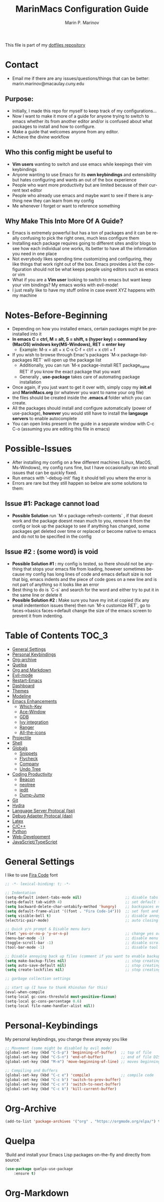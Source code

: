 #+TITLE: MarinMacs Configuration Guide
#+AUTHOR: Marin P. Marinov  
#+EMAIL: marin.marinov@macaulay.cuny.edu
#+LANGUAGE: en
#+TAGS: Emacs
#+DESCRIPTION: My emacs config for software development
This file is part of my [[https://github.com/marinov98/dotfiles][dotfiles repository]]

* Contact
- Email me if there are any issues/questions/things that can be better: marin.marinov@macaulay.cuny.edu
** Purpose:
- Initially, I made this repo for myself to keep track of my configurations...
- Now I want to make it more of a guide for anyone trying to switch to emacs whether its from another editor and/or is confused about what packages to install and how to configure.
- Make a guide that welcomes anyone from any editor.
- Achieve the divine workflow
** Who this config might be useful to 
- *Vim users* wanting to switch and use emacs while keepings their vim keybindings
- Anyone wanting to use Emacs for its *own keybindings* and extensibility but hates configuring and wants an out of the box experience
- People who want more productivity but are limited because of their current text editor
- People who already use emacs and maybe want to see if there is anything new they can learn from my config
- Me whenever I forget or want to reference something
** Why Make This Into More Of A Guide?
- Emacs is extremely powerful but has a ton of packages and it can be really confusing to pick the right ones, much less configure them
- Installing each package requires going to different sites and/or blogs to see how each individual one works, its better to have all the information you need in one place 
- Not everybody likes spending time customizing and configuring, they like things that work right out of the box. Emacs provides a lot the configuration should not be what keeps people using editors such as emacs or vim
- What if you are a *Vim user* looking to switch to emacs but want keep your vim bindings? My emacs works with evil-mode!
- I just really like to have my stuff online in case event XYZ happens with my machine 
* Notes-Before-Beginning
- Depending on how you installed emacs, certain packages might be preinstalled into it 
- *In emacs C = ctrl, M = alt, S = shift, s (hyper key) = command key (MacOS) windows key(MS-Windows), RET = enter key*
  - Example: M-x = alt + x  C-x C-f = ctrl + x ctrl + f
- If you wish to browse through Emac's packages `M-x package-list-packages RET` will open up the package list
  - Additionally, you can run `M-x package-install RET package_name RET` if you know the exact package that you want
  - Generally , *use-package* takes care of automating package installation
- Once again, if you just want to get it over with, simply copy my *init.el* and *MarinMacs.org* (or whatever you want to name your org file) 
- the files should be created inside the *.emacs.d* folder which you can create. 
- All the packages should install and configure automatically (power of use-package), *however* you would still have to install the *langauge servers* to enable autocomplete
- You can open links present in the guide in a separate window with C-c C-o (assuming you are editing this file in emacs)
* Possible-Issues 
- After installing my config on a few different machines (Linux, MacOS, Ms-Windows), my config runs fine, but I have occasionally ran into small issues that can be quickly fixed.
- Run emacs with '--debug-init' flag it should tell you where the error is
- Errors are rare but they still happen so below are some solutions to them:
** Issue #1: Package cannot load 
- *Possible Solution* run `M-x package-refresh-contents` , if that doesnt work and the package doesnt mean much to you, remove it from the config or look up the package to see if anything has changed, some packages get deleted over time or replaced or become native to emacs and do not to be specified in the config
** Issue #2 : (some word) is void 
- *Possible Solution #1 :* my config is tested, so there should not be anything that stops your emacs file from loading, however sometimes because my config has long lines of code and emacs default size is not that big, emacs indents and the piece of code goes on a new line and is not part of anything so it looks like an error 
- Best thing to do is `C-s` and search for the word and either try to put it in the same line or delete it
- *Possible Solution #2 :* Make sure you have my init.el copied (fix any small indentention issues there) then run `M-x customize RET`, go to faces->basics faces->default change the size of the emacs screen to prevent it from indenting.
* Table of Contents :TOC_3:
- [[#general-settings][General Settings]]
- [[#personal-keybindings][Personal Keybindings]]
- [[#org-archive][Org-archive]]
- [[#quelpa][Quelpa]]
- [[#org-markdown][Org and Markdown]]
- [[#evil-mode][Evil-mode]]
- [[#restart-emacs][Restart-Emacs]]
- [[#dashboard][Dashboard]]
- [[#themes][Themes]]
- [[#modeline][Modeline]]
- [[#Emacs-Enhancements][Emacs Enhancements]]
  - [[#which-key][Which-Key]]
  - [[#ace-window][Ace-Window]]
  - [[#gdb][GDB]]
  - [[#ivy-integration][Ivy integration]]
  - [[#ranger][Ranger]]
  - [[#all-the-icons][All-the-icons]]
- [[#projectile][Projectile]]
- [[#shell][Shell]]
- [[#globals][Globals]]
  - [[#snippets][Snippets]]
  - [[#flycheck][Flycheck]]
  - [[#company][Company]]
  - [[#undo-tree][Undo Tree]]
- [[#coding-productivity][Coding Productivity]]
  - [[#beacon][Beacon]]
  - [[#neotree][neotree]]
  - [[#iedit][iedit]]
  - [[#dump-jump][Dump-Jump]]
- [[#git][Git]]
- [[#hydra][Hydra]]
- [[#lsp][Language Server Protocal (lsp)]]
- [[#dap][Debug Adapter Protocal (dap)]]
- [[#latex][Latex]]
- [[#c-cpp][C/C++]]
- [[#python][Python]]
- [[#web-development][Web-Development]]
- [[#JavaScript-TypeScript][JavaScript/TypeScript]]

* General Settings 
 :PROPERTIES:
 :CUSTOM_ID: general-settings
 :END:
I like to use [[https://github.com/tonsky/FiraCode][Fira Code]] font
#+BEGIN_SRC emacs-lisp
    ;; -*- lexical-binding: t; -*-

    ;; Indentation 
    (setq-default indent-tabs-mode nil)                    ;; disable tabs and use spaces
    (setq-default tab-width 4)                             ;; set default tab width 4 
    (setq backward-delete-char-untabify-method 'hungry)    ;; backspaces entire tab instead of one space at a time
    (setq default-frame-alist '((font . "Fira Code-14")))  ;; set font and font size
    (setq visible-bell t)                                  ;; disable annoying end of buffer sounds
    (electric-pair-mode)                                   ;; auto closing brackets

    ;; Quick y/n prompt & Disable menu bars
    (fset 'yes-or-no-p 'y-or-n-p)                          ;; change yes or no to y or n
    (menu-bar-mode -1)                                     ;; disable menu bar
    (toggle-scroll-bar -1)                                 ;; disable scroll bar
    (tool-bar-mode -1)                                     ;; disable tool bar

    ;; Disable annoying back up files (comment if you want to enable backup files) 
    (setq make-backup-files nil)                           ;; stop creating backup~ files
    (setq auto-save-default nil)                           ;; stop creating autosave# files
    (setq create-lockfiles nil)                            ;; stop creating any # files
  
    ;; garbage collection settings

    ;; start up (I have to thank Khinshan for this)
    (eval-when-compile
    (setq-local gc-cons-threshold most-positive-fixnum)
    (setq-local gc-cons-percentage 0.6)
    (setq-local file-name-handler-alist nil))
#+END_SRC
* Personal-Keybindings
 :PROPERTIES:
 :CUSTOM_ID: personal-keybindings
 :END:
My personal keybindings, you change these anyway you like 
#+BEGIN_SRC emacs-lisp
  ;; Movement (some might be disabled by evil mode)
  (global-set-key (kbd "C-S-p") 'beginning-of-buffer)  ;; top of file 
  (global-set-key (kbd "C-S-n") 'end-of-buffer)        ;; end of file DISABLED by evil 
  (global-set-key (kbd "M-m") 'move-beginning-of-line) ;; moves beginning of the line 

  ;; Compiling and Buffers
  (global-set-key (kbd "C-c e") 'compile)              ;; compile code
  (global-set-key (kbd "C-c b") 'switch-to-prev-buffer)
  (global-set-key (kbd "C-c n") 'switch-to-next-buffer)
  (global-set-key (kbd "C-c k") 'kill-current-buffer)

#+END_SRC
* Org-Archive
 :PROPERTIES:
 :CUSTOM_ID: org-archive
 :END:
#+BEGIN_SRC emacs-lisp
(add-to-list 'package-archives '("org" . "https://orgmode.org/elpa/") t)
#+END_SRC
* Quelpa
 :PROPERTIES:
 :CUSTOM_ID: quelpa
 :END:
'Build and install your Emacs Lisp packages on-the-fly and directly from source.'
#+BEGIN_SRC emacs-lisp
(use-package quelpa-use-package
    :ensure t)
#+END_SRC
* Org-Markdown
 :PROPERTIES:
 :CUSTOM_ID: org-markdown
 :END:
** Enable Org-Mode
 Org manual: https://orgmode.org/
#+BEGIN_SRC emacs-lisp
  (use-package org 
     :ensure t
     :pin org)
     
 ;; allow easier snippet insertion  
 (require 'org-tempo)
#+END_SRC
** Org Bullets
#+Begin_SRC emacs-lisp
(use-package org-bullets
    :ensure t
    :config
    (add-hook 'org-mode-hook (lambda() (org-bullets-mode 1))))

(defun add-pcomplete-to-capf ()
  (add-hook 'completion-at-point-functions 'pcomplete-completions-at-point nil t))

(add-hook 'org-mode-hook #'add-pcomplete-to-capf)
#+END_SRC
** MarkDown
#+BEGIN_SRC emacs-lisp
(use-package markdown-mode
  :ensure t
  :mode
  ("\\.\\(md\\|markdown\\)\\'" . markdown-mode))
#+END_SRC
* Evil-Mode
 :PROPERTIES:
 :CUSTOM_ID: evil-mode
 :END:
 - Packages needed to emulate vim inside Emacs. 
 - Make sure you have [[#undo-tree][undo-tree]] package installed 
 - Official Repo for Evil Mode: https://github.com/emacs-evil/evil
#+BEGIN_SRC emacs-lisp
(use-package evil
  :ensure t
  :config
  (evil-mode 1))
 
;; Surround
(use-package evil-surround
  :ensure t
  :config
  (global-evil-surround-mode 1))

;; Evil multiple-cursors
(use-package evil-mc
  :ensure t
  :config
  (global-evil-mc-mode 1))

 ; NeoTree override keybindings, package (neotree) is shown further in the config
 (evil-define-key 'normal neotree-mode-map (kbd "TAB") 'neotree-enter)
 (evil-define-key 'normal neotree-mode-map (kbd "SPC") 'neotree-quick-look)
 (evil-define-key 'normal neotree-mode-map (kbd "q") 'neotree-hide)
 (evil-define-key 'normal neotree-mode-map (kbd "RET") 'neotree-enter)
 (evil-define-key 'normal neotree-mode-map (kbd "g") 'neotree-refresh)
 (evil-define-key 'normal neotree-mode-map (kbd "n") 'neotree-next-line)
 (evil-define-key 'normal neotree-mode-map (kbd "p") 'neotree-previous-line)
 (evil-define-key 'normal neotree-mode-map (kbd "A") 'neotree-stretch-toggle)
 (evil-define-key 'normal neotree-mode-map (kbd "H") 'neotree-hidden-file-toggle)
    
  ; Evil magit overrides magit keybindings, package (magit) is shown further in the config
 (use-package evil-magit
      :ensure t)
#+END_SRC
* Restart-Emacs
 :PROPERTIES:
 :CUSTOM_ID: restart-emacs
 :END:
I think I have actually used this package the most... Does exactly what it says
#+BEGIN_SRC emacs-lisp
(use-package restart-emacs
    :ensure t
    :config
    (global-set-key (kbd "<f5>") 'restart-emacs)) ;; To restart emacs
#+END_SRC
* Dashboard 
 :PROPERTIES:
 :CUSTOM_ID: dashboard
 :END:
- This package is displayed when you start up emacs without selecting a file. 
- Prerequisites: https://github.com/cask/cask
- After installing cask, learn how to customize it by going here: https://github.com/emacs-dashboard/emacs-dashboard
#+BEGIN_SRC emacs-lisp
(use-package dashboard 
    :ensure t
    :config
    (dashboard-setup-startup-hook)
    (setq dashboard-banner-logo-title "MarinMacs")
    (setq dashboard-set-heading-icons t)
    (setq dashboard-set-file-icons t)
    (setq dashboard-startup-banner 'logo)
    (setq dashboard-items '((recents  . 5)
                           (bookmarks . 5)
			               (agenda . 5)
                           (projects . 5))))
#+END_SRC
* Themes
 :PROPERTIES:
 :CUSTOM_ID: themes
 :END:
** Favorite-Themes
*** Base16 (Contains 20+ themes but these are my top picks)
- base16-ocean 
- base16-oceanicnext 
- base16-tomorrow-night
- base16-solarized-dark/light

*** Colorful and visually pleasing    
- Spacemacs-theme
- Zerodark

*** Easy on the eyes
- Gruvbox
- nord
- Zenburn
- JellyBeans 
- Planet
- solarized-dark (from solarized-theme NOT base16)

*** For Org and any Markdown Language
- Poet
** Customization
You can uncomment any themes that you like here
#+BEGIN_SRC emacs-lisp
;; BE AWARE: emacs can have multiple themes on at the same time
;; Multiple themes can mix into a super theme
;; Some themes do not mix well which is why I commented some themes

;(use-package zerodark-theme
;   :ensure t)
 
;(use-package minimal-theme
;    :ensure t
;    :config
;    (load-theme 'minimal t))
   
;use-package nord-theme
; :ensure t
; :config
; (load-theme 'nord t))

;; (use-package zenburn-theme
;;   :ensure t)
    
;; (use-package poet-theme
;;    :ensure t)

;;(use-package monokai-theme
;;    :ensure t
;;    :config (load-theme 'monokai t))
 
(use-package spacemacs-common
    :ensure spacemacs-theme
    :config (load-theme 'spacemacs-dark t))

;; (use-package gruvbox-theme
;;    :ensure t)

;;(use-package base16-theme
;;  :ensure t
;;  :config 
;;  (load-theme 'base16-ocean t))

;;(use-package jbeans-theme
;;    :ensure t)
;;    :config
;;    (load-theme 'jbeans t))

;; (use-package solarized-theme
;;     :ensure t
;;     :config
;;     (load-theme 'solarized-dark t))

 
;;(use-package planet-theme
;;   :ensure t)
;;   :config 
;;   (load-theme 'planet t))

;;(load-theme 'zerodark t)
;;(zerodark-setup-modeline-format)
#+END_SRC
* Modeline
 :PROPERTIES:
 :CUSTOM_ID: modeline
 :END:
 You can pick one of these, simply uncomment the one you want to try and comment the rest  
#+BEGIN_SRC emacs-lisp

;;;;;;;;;;;;;;;;;;;;;;   
;;  Telephone-line
;;;;;;;;;;;;;;;;;;;;;;   
   
;(use-package telephone-line
;    :ensure t
;    :config
;    (setq telephone-line-lhs
;        '((evil   . (telephone-line-evil-tag-segment))
;         (accent . (telephone-line-vc-segment
;                    telephone-line-erc-modified-channels-segment
;                    telephone-line-process-segment))
;         (nil    . (telephone-line-minor-mode-segment
;                    telephone-line-buffer-segment))))
;    (setq telephone-line-rhs
;          '((nil    . (telephone-line-misc-info-segment))
;           (accent . (telephone-line-major-mode-segment))
;           (evil   . (telephone-line-airline-position-segment))))
;    telephone-line-mode 1)
;


;;;;;;;;;;;;;;;;;;;;;;   
;; Spaceline
;;;;;;;;;;;;;;;;;;;;;;   

(use-package spaceline
   :ensure t
   :config
   (require 'spaceline-config)
   (setq powerline-default-separator (quote arrow))
   (spaceline-highlight-face-evil-state) ;; evil mode only
   (spaceline-spacemacs-theme))
    
;;;;;;;;;;;;;;;;;;;;;;   
;; lightweight doom theme
;;;;;;;;;;;;;;;;;;;;;;   

;(use-package doom-modeline
;      :ensure t
;      :hook (after-init . doom-modeline-mode))

;;;;;;;;;;;;;;;;;;;;;;   
;; Powerline
;;;;;;;;;;;;;;;;;;;;;;   

  ;;  (use-package powerline
  ;;        :ensure t
  ;;        :config
  ;;        (powerline-default theme))   
  ;;   

;; Other themes with powerline
    
  ;;     (powerline-center-theme)
  ;;     (powerline-vim-theme)
  ;;     (powerline-center-evil-theme)
  ;;     (powerline-nano-theme)

#+END_SRC
* Emacs-Enhancements 
 :PROPERTIES:
 :CUSTOM_ID: Emacs-Enhancements
 :END:
** Which-Key
 :PROPERTIES:
 :CUSTOM_ID: which-key
 :END:
 A cheat sheet that comes in only when you need it
#+BEGIN_SRC emacs-lisp
(use-package which-key
	:ensure t 
	:config
	(which-key-mode))
#+END_SRC
** Ace-Window
 :PROPERTIES:
 :CUSTOM_ID: ace-window
 :END:
Useful if you work on multiple windows and want an efficient way of switching between them
#+BEGIN_SRC emacs-lisp
(use-package ace-window
     :ensure t
     :init 
     (global-set-key (kbd "M-o") 'ace-window)
     (setq aw-background nil))
#+END_SRC
** GDB
 :PROPERTIES:
 :CUSTOM_ID: gdb
 :END:
- Mainly for c-based languages
- Its great that emacs has built-in native gdb 
#+BEGIN_SRC emacs-lisp
;; Debugger
(global-set-key (kbd "C-x c") 'gdb)
(setq gdb-many-windows t) ;; have multiple windows when debugging
(setq  gdb-show-main t )  ;; Non-nil means display source file containing the main routine at startup
#+END_SRC
** Ivy-Integration 
 :PROPERTIES:
 :CUSTOM_ID: ivy-integration
 :END:
 Ivy manual: https://oremacs.com/swiper/
#+BEGIN_SRC emacs-lisp

 ;; Ivy
 (use-package ivy
     :ensure t
     :diminish (ivy-mode)
     :config
     (ivy-mode 1)
     (setq ivy-use-virtual-buffers t)
     (setq ivy-display-style 'fancy)
     (setq ivy-count-format "(%d/%d) ")
     (setq enable-recursive-minibuffers t)
     (setq ivy-use-virtual-buffers t))

 ;; Swiper 
 (use-package swiper
     :ensure t
     :bind 
     (("C-s" . swiper-isearch)
     ("C-a" . swiper-isearch-backward)
     ("C-c C-r" . ivy-resume)))

 ;; Counsel
 (use-package counsel
     :ensure t
     :bind
     (("M-x" . counsel-M-x)
     ("C-x C-f" . counsel-find-file)
     ("C-c g" . counsel-git)
     ("C-c j" . counsel-git-grep)
     ("C-x b" . counsel-switch-buffer)
     ("M-y" . counsel-yank-pop)
     :map ivy-minibuffer-map
     ("M-y" . ivy-next-line))
     :config
     (setq counsel-find-file-ignore-regexp "\\(?:^[#.]\\)\\|\\(?:[#~]$\\)\\|\\(?:^Icon?\\)"
     ;; Add smart-casing (-S) to default command arguments:
     counsel-rg-base-command "rg -S --no-heading --line-number --color never %s ."
     counsel-ag-base-command "ag -S --nocolor --nogroup %s"
     counsel-pt-base-command "pt -S --nocolor --nogroup -e %s"
     counsel-find-file-at-point t))

 ;; ivy-posframe
 (use-package ivy-posframe
     :ensure t
     :requires ivy
     :config
     (setq ivy-posframe-display-functions-alist
     '((swiper-isearch . ivy-posframe-display-at-frame-top-center)
     (swiper-isearch-backward . ivy-posframe-display-at-frame-top-center)
     (counsel-find-file . ivy-posframe-display-at-window-center)
     (counsel-M-x . ivy-posframe-display-at-window-center)
     (t . ivy-posframe-display-at-window-center)))
     (setq ivy-posframe-parameters
     '((left-fringe . 10)
     (right-fringe . 10)))
     (setq ivy-posframe-border-width 1)
     (put 'ivy-posframe 'face-alias 'default)
     (ivy-posframe-mode 1))

#+END_SRC
** Ranger
 :PROPERTIES:
 :CUSTOM_ID: ranger
 :END:
 - An alternative to dired.
 - ranger file manager but in emacs, works the exact same way
 - Repo: https://github.com/ralesi/ranger.el
#+BEGIN_SRC emacs-lisp
;; Ranger
(use-package ranger
   :ensure t
   :config
   (ranger-override-dired-mode t)
   (global-set-key (kbd "C-c r") 'ranger)) ;; start ranger from file

#+END_SRC
** All-The-Icons
 :PROPERTIES:
 :CUSTOM_ID: all-the-icons
 :END:
- This is where the file icons come from
- Make sure to run `M-x all-the-icons-install-fonts` if you want them to work!
- Repo: https://github.com/domtronn/all-the-icons.el
#+BEGIN_SRC emacs-lisp
   ;; Pretty Icons
 (use-package all-the-icons
     :ensure t)

 ;; icons for ivy
 (use-package all-the-icons-ivy
     :ensure t
     :after (all-the-icons ivy)
     :init (add-hook 'after-init-hook 'all-the-icons-ivy-setup)
     :config
     (setq all-the-icons-ivy-file-commands
     '(counsel-find-file 
       counsel-file-jump 
       counsel-recentf 
       counsel-projectile 
       counsel-projectile-switch-to-buffer 
       counsel-projectile-grep 
       counsel-projectile-git-grep 
       counsel-projectile-switch-project 
       counsel-projectile-find-file 
       counsel-projectile-find-file-dwin 
       counsel-projectile-find-dir)))
   
 ;; icons for dired/ranger mode
 (use-package all-the-icons-dired
     :ensure t
     :after ranger
     :config
     (add-hook 'dired-mode-hook 'all-the-icons-dired-mode))
#+END_SRC
* Shell
 :PROPERTIES:
 :CUSTOM_ID: shell
 :END:
- better-shell: https://github.com/killdash9/better-shell
- exec-path-from-shell: https://github.com/purcell/exec-path-from-shell
- Eshell: https://www.gnu.org/software/emacs/manual/html_mono/eshell.html
   #+BEGIN_SRC emacs-lisp
(use-package better-shell
    :ensure t
    :bind 
    (("C-`" . better-shell-shell) ;; open terminal
    ("C-;" . better-shell-remote-open)))

(use-package exec-path-from-shell
    :ensure t
    :config
    (when (memq window-system '(mac ns x)) ;; check if its mac
    (exec-path-from-shell-initialize)))

;; Eshell 
(global-set-key (kbd "C-~") 'eshell) ;; terminal alternative in emacs
   #+END_SRC
* Projectile
 :PROPERTIES:
 :CUSTOM_ID: projectile
 :END:
- Amazing tool for managing projects! 
- Projectile Homepage: https://projectile.readthedocs.io/en/latest/ 
- Counsel-Projectile: https://github.com/ericdanan/counsel-projectile 
#+BEGIN_SRC emacs-lisp
  ;; Projectile-mode 
 (use-package projectile
     :ensure t
     :custom 
     (projectile-project-search-path '("~/Projects/"))
     :config
     (setq projectile-sort-order 'recently-active)
     (setq projectile-completion-system 'ivy)
     (projectile-mode t))

 ;; Counsel-Projectile
(use-package counsel-projectile
   :requires projectile
   :ensure t
   :bind (("C-c p" . projectile-command-map)
         ("C-c p SPC" . counsel-projectile)
         ("C-c p p" . counsel-projectile-switch-project)
         ("C-c p f" . counsel-projectile-find-file)
         ("C-c p F" . counsel-projectile-find-file-dwim)
         ("C-c p b" . counsel-projectile-switch-to-buffer)
         ("C-c p g" . counsel-projectile-grep)
         ("C-c p G" . counsel-projectile-git-grep)))
#+END_SRC
* Globals
 :PROPERTIES:
 :CUSTOM_ID: globals
 :END:
** Undo-Tree
 :PROPERTIES:
 :CUSTOM_ID: undo-tree
 :END:
 You MUST have this for [[#evil-mode][Evil Mode]] to work
#+BEGIN_SRC emacs-lisp
(use-package undo-tree
  :ensure t
  :init
  (global-undo-tree-mode))
#+END_SRC
** Snippets
 :PROPERTIES:
 :CUSTOM_ID: snippets
 :END:
#+BEGIN_SRC emacs-lisp
(use-package yasnippet
    :ensure t
    :init 
    (yas-global-mode 1)
    (define-key yas-minor-mode-map (kbd "<tab>") nil)
    (define-key yas-minor-mode-map (kbd "TAB") nil)
    (define-key yas-minor-mode-map (kbd "C-c o") yas-maybe-expand)
    (define-key yas-minor-mode-map (kbd "C-c y") #'yas-expand))

(use-package yasnippet-snippets 
    :ensure t)
    
;; snippets for React.js
(use-package react-snippets
  :requires yasnippet
  :ensure t)
#+END_SRC 
** FlyCheck
 :PROPERTIES:
 :CUSTOM_ID: flycheck
 :END:
- Checking syntax on the fly...basically 
- Official Site: https://www.flycheck.org/en/latest/
#+BEGIN_SRC emacs-lisp
(use-package flycheck
     :ensure t
     :config
     (setq flycheck-check-syntax-automatically '(mode-enabled save)); run flycheck only on save
     (global-flycheck-mode t)) 
     
#+END_SRC
** Company
 :PROPERTIES:
 :CUSTOM_ID: company
 :END:
- The framework I use for my autocomplete. 
- Official Site: http://company-mode.github.io/
#+BEGIN_SRC emacs-lisp
  (use-package company
      :ensure t
      :bind
      (:map company-active-map
      ("M-n" . nil) ; old select next key
      ("<tab>" . company-select-next)) ;; make tab our new select next key
      :config
      (setq company-tooltip-limit 5) ; show 5 candidates at one time
      (setq company-idle-delay 0.4) ;; slightly delay completions
      (setq company-minimum-prefix-length 3) ;; show completions after 3 chars
      (setq company-selection-wrap-around t)
      (setq global-company-mode t)) 


      ;; elisp autocomplete
      (defun my-elisp-mode-hook ()
      "Hook for `emacs-lisp-mode'"
      (set (make-local-variable 'company-backends)
      '((company-capf company-elisp company-dabbrev-code company-yasnippet company-files))))
    
      (add-hook 'emacs-lisp-mode-hook 'my-elisp-mode-hook)
      (add-hook 'emacs-lisp-mode-hook 'company-mode)
#+END_SRC

* Coding-Productivity 
 :PROPERTIES:
 :CUSTOM_ID: coding-productivity
 :END:
** Beacon 
 :PROPERTIES:
 :CUSTOM_ID: beacon
 :END:
I never lose where my cursor is thanks to this
#+BEGIN_SRC emacs-lisp
(use-package beacon
    :ensure t
    :config
    (beacon-mode 1))
#+END_SRC
** Neotree
 :PROPERTIES:
 :CUSTOM_ID: neotree
 :END:
I want to try treemacs in the future, but this has been amazing for file browsing
#+BEGIN_SRC emacs-lisp
  ;; Neotree
  (use-package neotree
      :ensure t
      :defer t
      :bind ("C-c t" . neotree-toggle)
      :config 
      (setq neo-smart-open t) ; update every time its toggled
      (setq neo-theme (if (display-graphic-p) 'icons 'arrow))) ; add icons (utilizes all-the-icons)
#+END_SRC
** Iedit
 :PROPERTIES:
 :CUSTOM_ID: iedit
 :END:
- Nice utility that finds all matches and replaces them with the user's choice
- Very similiar to multiple cursors
#+BEGIN_SRC emacs-lisp
(use-package iedit
    :ensure t
    :bind (("C-c c" . iedit-mode)))
#+END_SRC
** Dump-Jump
 :PROPERTIES:
 :CUSTOM_ID: dump-jump
 :END:
A jump to definition package that just works. Love this one!
#+BEGIN_SRC emacs-lisp
(use-package dumb-jump
    :bind 
    (("M-g o" . dumb-jump-go-other-window)
    ("M-g j" . dumb-jump-go)
    ("M-g b" . dumb-jump-back)
    ("M-g i" . dumb-jump-go-prompt)
    ("M-g x" . dumb-jump-go-prefer-external)
    ("M-g z" . dumb-jump-go-prefer-external-other-window))
    :config 
    (setq dumb-jump-selector 'ivy) 
    :ensure)
#+END_SRC
* Git
 :PROPERTIES:
 :CUSTOM_ID: git
 :END:
- Magit: Amazing git interface I have yet to master...
- git-timemachine: flip through a file's full list of version. Revert to any given phase easily
- Official Site: https://magit.vc/
#+BEGIN_SRC emacs-lisp
(use-package magit
    :ensure t
    :bind
    (("C-x g" . magit-status)
    ("C-x M-g" . magit-dispatch-popup)))
    
(use-package gitignore-mode
  :ensure t
  :mode (("\\.gitignore\\'" . gitignore-mode)
        ("\\.dockerignore\\'" . gitignore-mode))) ;; syntax from gitignore is more or less identical to that of .dockerignore

(use-package gitconfig-mode
  :ensure t
  :mode "\\.gitconfig\\'")

(use-package git-timemachine
  :ensure t
  :commands git-timemachine)

;; smerge mode deals with merge conflicts in git. Prefix mapping is C-c v
(setq smerge-command-prefix "\C-cv")
#+END_SRC
* Hydra
 :PROPERTIES:
 :CUSTOM_ID: Hydra
 :END:
- I have yet to properly play around with this package, you can go pretty crazy here
- Allows you set up your own key maps where pressing one key instantly gives access to many other keybindings
- Repo: https://github.com/abo-abo/hydra (Has a video demo)
** config
#+BEGIN_SRC emacs-lisp
 (use-package hydra
     :ensure t
     :config
     (setq hydra-is-helpful t)
     (setq hydra-hint-display-type 'lv))

 ;; for reference when I learn hydra better 
 ;; gives access to functions that make nice hydra UI
 (use-package pretty-hydra
    :disabled
    :ensure t
    :requires hydra)
#+END_SRC
** Hydras
- Great hydras make for a great workflow (Let's hope they are great...)
- Customize as you see fit (colors affect hydra behavior!)
#+BEGIN_SRC emacs-lisp
   ;; I actually find this first one pretty useful
   (defhydra hydra-zoom (global-map "<f2>" :color red)
     "zoom 🞈 🞈"
     ("k" text-scale-increase "in")
     ("j" text-scale-decrease "out")
     ("0" (text-scale-adjust 0) "reset")
     ("q" nil "quit" :color blue))

   ;; help
   (defhydra hydra-describe (global-map "<f4>" :color red)
     "Describe 🤓"
     ("f" counsel-describe-function "func")
     ("F" counsel-describe-face "face")
     ("k" describe-key "key")
     ("v" counsel-describe-variable "var")
     ("m" which-key-show-major-mode "major mode")
     ("q" nil "quit" :color blue))

    ;; projectile, I would change this hydras global key if I wasn't using vim bindings...
   (defhydra hydra-projectile (global-map "C-SPC" :color red :columns 3)
     "🚀 Projectile 🚀"
     ("f" counsel-projectile-find-file "find")
     ("w" counsel-projectile-find-file-dwim "find-dwim")
     ("d" counsel-projectile-find-dir "find-dir")
     ("g" counsel-projectile-git-grep "git-grep")
     ("G" counsel-projectile-grep "grep")
     ("r" counsel-projectile-rg "ripgrep") ;; need ripgrep installed!
     ("s" counsel-projectile-switch-project "switch project")
     ("b" counsel-projectile-switch-to-buffer "buffer switch")
     ("R" projectile-recentf "recent files")
     ;; counsel-projectile-switch-project has similiar functionality but this is much quicker
     ("k" projectile-kill-buffers "kill project buffers")
     ("q" nil "quit" :color blue))

   ;; My attempt at window management
   (defhydra hydra-window (global-map "M-SPC" :color pink :columns 3)
    "⚡⚡ Ivy + Windows ⚡⚡"
     ("f" counsel-find-file "find")
     ("x" counsel-M-x "M-x")
     ("b" counsel-switch-buffer "switch buffer")
     ;; splitting
     ("2" split-window-right "v-split")
     ("3" split-window-below "h-split")
     ;; movement
     ("h" windmove-left)
     ("j" windmove-down)
     ("k" windmove-up)
     ("l" windmove-right)
     ;; deletion and quitting
     ("K" kill-current-buffer "kill current buffer")
     ("d" delete-window "delete window")
     ("D" kill-this-buffer "kill buffer")
     ("q" nil "quit" :color blue))

  ;; git 
  (defhydra hydra-git (global-map "S-SPC" :color pink)
    "⏳ Git ⏳"
    ("g" magit "magit")
    ("t" git-timemachine "timemachine")
    ("q" nil "quit" :color blue))

#+END_SRC
* LSP
 :PROPERTIES:
 :CUSTOM_ID: lsp
 :END:
  - LSP stands for Language Server Protocal and makes setting up autocompletion and syntax checking easy. 
  - Check the [[https://github.com/emacs-lsp/lsp-mode][Official Repo]] to what to install for your preferred development language
** config
#+BEGIN_SRC emacs-lisp  
  (use-package lsp-mode
     :ensure t
     :config
     (setq read-process-output-max (* 1024 1024)) ;; (1mb) Increase the amount of data which Emacs reads from the process
     (setq lsp-idle-delay 0.3) ; small delay for less strain
     (setq lsp-clients-clangd-args '("-j=4" "-background-index" "-log=error"))
     (setq lsp-prefer-flymake nil) ; we are using flycheck and not flymake
     ;; hook your languages below
     (add-hook 'c++-mode-hook #'lsp)
     (add-hook 'c-mode-hook #'lsp)
     (add-hook 'python-mode-hook #'lsp)
     (add-hook 'js2-mode-hook #'lsp)
     (add-hook 'json-mode-hook #'lsp)
     (add-hook 'web-mode-hook #'lsp)
     (add-hook 'yaml-mode-hook #'lsp)
     (add-hook 'typescript-mode-hook #'lsp))

  (use-package lsp-ui
    :requires lsp-mode flycheck
    :ensure t
    :hook (lsp-mode . lsp-ui-mode)
    :config
    (setq lsp-ui-flycheck-live-reporting nil) ;; allows our previous flycheck setting to only check syntax on save to work
    (setq eldoc-idle-delay 1) ;; delay eldoc for 1 second
    ;; ui customization
    (setq lsp-ui-doc-enable t
          lsp-ui-doc-delay 1 ;; display doc after 1 second of hovering
          lsp-ui-doc-use-childframe t
          lsp-ui-doc-position 'top
          lsp-ui-doc-include-signature t
          lsp-ui-sideline-enable nil
          lsp-ui-flycheck-enable t
          lsp-ui-flycheck-list-position 'right
          lsp-ui-peek-enable t
          lsp-ui-peek-list-width 60
          lsp-ui-peek-peek-height 25))

   (use-package company-lsp
     :requires company
     :ensure t
     :config
     (push 'company-lsp company-backends)
     (setq company-transformers nil
           company-lsp-async t
           company-lsp-cache-candidates nil ;; Disable client-side cache because the LSP server does a better job.
           company-lsp-enable-snippet t
           company-lsp-enable-recompletion t))

#+END_SRC
* DAP
 :PROPERTIES:
 :CUSTOM_ID: dap
 :END:
- DAP stands for Debug Adapter Protocal works similiarly to LSP but for debugging
- Repo: https://github.com/emacs-lsp/dap-mode (includes everything you need to install for your desired development language)
#+BEGIN_SRC emacs-lisp
   ;; enable hydra bindings in dap mode
   (use-package dap-hydra
       :ensure nil
       :requires hydra)

  ;; only installing because dap-mode requires it
   (use-package posframe
       :ensure t)

   (use-package dap-mode
       :ensure t
       :requires hydra
       :bind
       (("C-c d" . dap-debug)
       ("C-c i" . dap-debug-edit-template))
       :hook
       (lsp-mode . (lambda () (dap-mode t) (dap-ui-mode t) (dap-tooltip-mode 1) (tooltip-mode 1)))
       :config
       (add-hook 'dap-stopped-hook
       (lambda (arg) (call-interactively #'dap-hydra)))) ;; enable hydra on breakpoint stop

#+END_SRC
* Latex 
 :PROPERTIES:
 :CUSTOM_ID: latex
 :END:
- I still actually prefer Overleaf for latex editing...Hoping to just use emacs for it one day
- *DEPRECIATED* Below writing packages are only kept for reference
  - auctex & tex (smoother latex editing)
  - pdf-tools (pdf support in emacs)
  - wc-mode (word counter)
  - writegood-mode (sentence/word choice checker)
#+BEGIN_SRC emacs-lisp
;; Enable any if you wish, kept for reference, may be utilized in the future

 (use-package tex
    :disabled
    :ensure auctex)

;; Settings 
(setq TeX-auto-save t)
(setq TeX-parse-self t)
(setq TeX-save-query nil)

;; Spellchecker and Linter for Latex
(add-hook 'LaTeX-mode-hook 'turn-on-flyspell)
(add-hook 'LaTeX-mode-hook 'flycheck-mode)

;;;;;;;;;;;;;;;;;;
;; PDF
;;;;;;;;;;;;;;;;;;

(use-package pdf-tools
    :disabled
    :ensure t)

;;;;;;;;;;;;;;;;;;
;; For the writers
;;;;;;;;;;;;;;;;;;

(use-package wc-mode
    :disabled
    :ensure t
    (global-set-key "\C-cw" 'wc-mode))
    
(use-package writegood-mode
    :disabled
    :ensure t)

#+END_SRC
* C-Cpp
 :PROPERTIES:
 :CUSTOM_ID: c-cpp
 :END:
- Clangd Language Server: https://clang.llvm.org/extra/clangd/Installation.html
- Cpp extras (mostly optional)
  - [[https://www.google.com/search?q=cmake&oq=cmake&aqs=chrome..69i57j0l6j69i65.645j0j4&client=ubuntu&sourceid=chrome&ie=UTF-8][Cmake]]
  - [[https://llvm.org/][llvm]]
  - [[https://clang.llvm.org/][Clang]]
** Settings
#+BEGIN_SRC emacs-lisp
(setq-default c-basic-offset 4) ;; indentation for C-based languages

;; disable other checkers since we only want to utilize clangd language server
(setq-default flycheck-disabled-checkers '(c/c++-clang c/c++-cppcheck c/c++-gcc)) 

;; enable modern font lock for >=c++11
(use-package modern-cpp-font-lock
    :ensure t
    :config
    (modern-c++-font-lock-global-mode t))
#+END_SRC
** Debugging
Still experimenting with this, native gdb in emacs is also really good (described in [[#gdb][GDB]] section of this config file)
#+BEGIN_SRC emacs-lisp
(use-package dap-gdb-lldb
  :ensure nil
  :requires dap-mode
  :config
  (dap-register-debug-template
  "GDB config"
  (list :type "gdb"
        :request "launch"
        :name "GDB::Run"
        :target "test"
        :program "test"
        :cwd "/home/marin/Projects")))

#+END_SRC
** Clang-Format
 - The only package that utilizes quelpa at the moment :))
 - Formats your C++ code
 - Documentation: https://clang.llvm.org/docs/ClangFormat.html
 - You should also search how to install *clang-format* on your specific OS
#+BEGIN_SRC emacs-lisp
(use-package clang-format 
   :ensure t
   :bind 
   (("C-c u" . clang-format-region) ;; format current line
   ("C-c f" . clang-format-buffer)) ;; format entire file
   :config
   (setq clang-format-style-option ".clang-format")) 
 ;; (setq clang-format-style-option "llvm")) use this option if you do not have a .clang-format file
 
 (use-package clang-format+
  :quelpa (clang-format+
           :fetcher github
           :repo "SavchenkoValeriy/emacs-clang-format-plus")
           :config
           (add-hook 'c-mode-common-hook #'clang-format+-mode))
#+END_SRC
* Python
 :PROPERTIES:
 :CUSTOM_ID: python
 :END:
- Python-pip: https://pip.pypa.io/en/stable/
- Python Language Server: https://pypi.org/project/python-language-server/
** Settings
#+BEGIN_SRC emacs-lisp
  ;; version 
  (setq py-python-command "python3")
  (setq python-shell-interpreter "python3")

  ;; indentation
  (setq-default python-basic-offset 4) 
  (setq-default python-indent-offset 4) 
  (setq python-indent-guess-indent-offset t) ;; allow emacs to guess offset
  (setq python-indent-guess-indent-offset-verbose nil) ;; remove annoying warning
#+END_SRC
** Debugging
Note: the template is meant to be edited to personal preferences
#+BEGIN_SRC emacs-lisp
(use-package dap-python
  :ensure nil
  :requires dap-mode
  :config
  (dap-register-debug-template "My App"
  (list :type "python"
        :args "-i"
        :cwd nil
        :env '(("DEBUG" . "1"))
        :target-module (expand-file-name "~/src/myapp/.env/bin/myapp")
        :request "launch"
        :name "My App")))
#+END_SRC
** Elpy
 No longer need it because of LSP but keeping it for reference
#+BEGIN_SRC emacs-lisp
(use-package elpy
   :disabled
   :ensure t
   :config 
   (elpy-enable))
#+END_SRC
** Virtualenv
 Remove disabled if you need it, I have yet to develop seriously in Python
#+BEGIN_SRC emacs-lisp
(use-package virtualenvwrapper
   :disabled
   :ensure t
   :config
   (venv-initialize-interactive-shells)
   (venv-initialize-eshell))
#+END_SRC
 :PROPERTIES:
 :CUSTOM_ID: python
 :END:
* Web-Development 
 :PROPERTIES:
 :CUSTOM_ID: web-development
 :END:
 Language servers install command (that I use): 
 #+BEGIN_SRC markdown
 npm i -g typescript-language-server vscode-json-languageserver vscode-html-languageserver-bin yaml-language-server vscode-css-languageserver-bin bash-language-server
 #+END_SRC
** Web-Mode
 - Autonomous emacs major-mode for editing web templates. 
 - Essential for web-development. Highlighting, auto-closing tags, just great.
 - Official Website: http://web-mode.org/
#+BEGIN_SRC emacs-lisp
(use-package web-mode
    :ensure t
    :config
	   (add-to-list 'auto-mode-alist '("\\.html?\\'" . web-mode))
	   (add-to-list 'auto-mode-alist '("\\.css?\\'" . web-mode))
	   (add-to-list 'auto-mode-alist '("\\.jsx?$\\'" . web-mode))
	   (add-to-list 'auto-mode-alist '("\\.vue?\\'" . web-mode))
	   (add-to-list 'auto-mode-alist '("\\.phtml\\'" . web-mode))
	   (add-to-list 'auto-mode-alist '("\\.tpl\\.php\\'" . web-mode))
	   (add-to-list 'auto-mode-alist '("\\.[agj]sp\\'" . web-mode))
	   (add-to-list 'auto-mode-alist '("\\.as[cp]x\\'" . web-mode))
	   (add-to-list 'auto-mode-alist '("\\.erb\\'" . web-mode))
	   (setq web-mode-content-types-alist '(("jsx" . "\\.js[x]?\\'")))
	   (setq web-mode-engines-alist
		 '(("django"    . "\\.html\\'")
		   ("ejs"  . "\\.ejs\\'")))
	   (setq web-mode-ac-sources-alist
	   '(("css" . (ac-source-css-property))
	   ("vue" . (ac-source-words-in-buffer ac-source-abbrev))
           ("html" . (ac-source-words-in-buffer ac-source-abbrev))))
	 ;; Emmet
	 (add-hook 'web-mode-hook 'emmet-mode) ;; triggers with C-RET
	 ;; Indentation
	 (setq web-mode-markup-indent-offset 2)
	 (setq web-mode-code-indent-offset 2)
	 (setq web-mode-css-indent-offset 2)
	 ;; Auto-closing
	 (setq web-mode-auto-close-style 2)
	 (setq web-mode-tag-auto-close-style 2)
	 (setq web-mode-enable-auto-closing t)
	 (setq web-mode-enable-auto-quoting t)
	 (with-eval-after-load 'web-mode
	 (define-key web-mode-map (kbd "C-c h") 'web-mode-element-close)) ;; auto-close tag help
	 ;; Highlighting
	 (setq web-mode-enable-current-column-highlight t)
	 (setq web-mode-enable-current-element-highlight t))

;; enable css coloring
(use-package rainbow-mode 
    :ensure t
    :mode "\\.css\\'")

;; format code
;; need to run 'npm i -g prettier' in order for this to work (Locally should work too)
(use-package prettier-js
    :ensure t
    :config 
    (add-hook 'js2-mode-hook 'prettier-js-mode)
    (add-hook 'web-mode-hook 'prettier-js-mode))

#+END_SRC
** Modes
These are modes related to web-dev that I have worked with 
#+BEGIN_SRC emacs-lisp
(use-package rjsx-mode
    :ensure t
    :init
    (setq-default rjsx-basic-offset 2))
    
(use-package json-mode
    :ensure t)

(use-package yaml-mode
    :ensure t
    :mode (("\\.yml\\'" . yaml-mode)
         ("\\.yaml\\'" . yaml-mode)))
    
(use-package dockerfile-mode
    :ensure t)
#+END_SRC
** Skewer
'live web-development in emacs'
#+BEGIN_SRC emacs-lisp
(use-package skewer-mode
    :ensure t
    :commands skewer-mode run-skewer
    :config
    (add-hook 'js2-mode-hook 'skewer-mode)
    (add-hook 'css-mode-hook 'skewer-css-mode)
    (add-hook 'html-mode-hook 'skewer-html-mode)
    (skewer-setup))
    
#+END_SRC
** Impatient-Mode
'See the effect of your HTML as you type it.'
   #+BEGIN_SRC emacs-lisp
   (use-package impatient-mode
       :ensure t)  
   #+END_SRC
** Emmet 
More on emmet: https://www.emmet.io/
#+BEGIN_SRC emacs-lisp
(use-package emmet-mode
    :ensure t
    :hook
    ((css-mode  . emmet-mode)
    (php-mode  . emmet-mode)
    (sgml-mode . emmet-mode)
    (rjsx-mode . emmet-mode)
    (web-mode  . emmet-mode)))
#+END_SRC
* JavaScript-TypeScript
 :PROPERTIES:
 :CUSTOM_ID: JavaScript-TypeScript
 :END:
- JavaScript/TypeScript language server: https://github.com/theia-ide/typescript-language-server
- Select *ts-ls* when prompted which server to install 
** Node Path
Adds the node_modules/.bin directory to the buffer exec_path.
#+BEGIN_SRC emacs-lisp
(use-package add-node-modules-path
   :ensure t
   :hook 
   ((web-mode . add-node-modules-path)
   (rjsx-mode . add-node-modules-path)))
#+END_SRC
** Debugging
 Any kind of setup can be found in the dap repo that was mentioned previously...
*** Front-end
#+BEGIN_SRC emacs-lisp
;; debugging in chrome
(use-package dap-chrome
  :ensure nil
  :requires dap-mode)
  
;; debugging in firefox
(use-package dap-firefox
    :ensure nil
    :requires dap-mode)
#+END_SRC
*** Back-end
#+BEGIN_SRC emacs-lisp
(use-package dap-node
  :ensure nil
  :requires dap-mode)
#+END_SRC
** Js2-mode
- A 'better' mode for editing javascript files. Can sometimes have performance issues depending on emacs version
- There should be fixes in Emacs >= 27.05
#+BEGIN_SRC emacs-lisp
(use-package js2-mode
    :ensure t
    :hook (j2-mode. js2-imenu-extras-mode))
    :config 
    (setq js2-strict-missing-semi-warning nil) ;; disable annoying warnings
    (setq js2-mode-show-parse-errors nil) ;; do not parse errors, let langauage server do that
    (setq-default js2-basic-offset 2) ;; set indentation to 2
    (add-to-list 'auto-mode-alist '("\\.js\\'" . js2-mode))

#+END_SRC

 :PROPERTIES:
 :CUSTOM_ID: ts
 :END:
** TIDE
All for typescript
#+BEGIN_SRC emacs-lisp
;; enable typescript in emacs
(use-package typescript-mode
    :ensure t
    :mode (("\\.ts\\'" . typescript-mode)
          ("\\.tsx\\'" . typescript-mode))
    :config
    (setq-default typescript-indent-level 2)) ;; indent 2 spaces by default

;; typescript integrated development environment
(use-package tide
    :ensure t
    :config
    (defun setup-tide-mode ()
    (interactive)
    (tide-setup)
    (flycheck-mode +1)
    (setq flycheck-check-syntax-automatically '(save mode-enabled))
    (eldoc-mode +1)
    (tide-hl-identifier-mode +1)
    (company-mode +1))
    ;; aligns annotation to the right hand side
    (setq company-tooltip-align-annotations t)
    ;; formats the buffer before saving
    (add-hook 'before-save-hook 'tide-format-before-save)
    (add-hook 'typescript-mode-hook #'setup-tide-mode))
#+END_SRC
